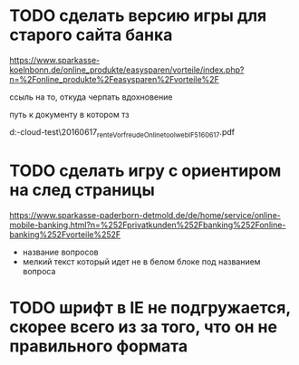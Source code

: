 * TODO сделать версию игры для старого сайта банка

https://www.sparkasse-koelnbonn.de/online_produkte/easysparen/vorteile/index.php?n=%2Fonline_produkte%2Feasysparen%2Fvorteile%2F

ссыль на то, откуда черпать вдохновение

путь к документу в котором тз

d:\DOWNLOADS\mail-cloud\проекты\banke-test\notes\20160617\nl_rente_Vorfreude_Onlinetool_web_IF5_160617.pdf


* TODO сделать игру с ориентиром на след страницы

https://www.sparkasse-paderborn-detmold.de/de/home/service/online-mobile-banking.html?n=%252Fprivatkunden%252Fbanking%252Fonline-banking%252Fvorteile%252F

- название вопросов
- мелкий текст который идет не в белом блоке под названием вопроса

* TODO шрифт в IE не подгружается, скорее всего из за того, что он не правильного формата